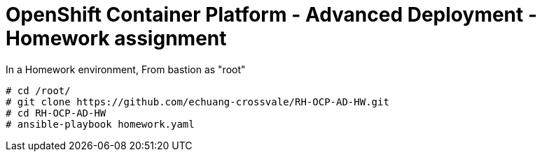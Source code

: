 = OpenShift Container Platform - Advanced Deployment - Homework assignment

In a Homework environment,
From bastion as "root"

  # cd /root/
  # git clone https://github.com/echuang-crossvale/RH-OCP-AD-HW.git
  # cd RH-OCP-AD-HW
  # ansible-playbook homework.yaml

